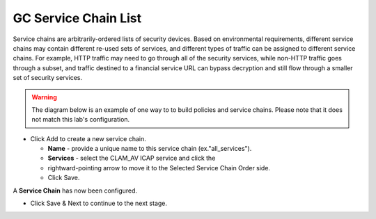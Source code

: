 .. role:: red
.. role:: bred

GC Service Chain List
=====================

.. image:: ../images/gc-path-4.png
   :align: center

Service chains are arbitrarily-ordered lists of security devices. Based on
environmental requirements, different service chains may contain different
re-used sets of services, and different types of traffic can be assigned to
different service chains. For example, HTTP traffic may need to go through all
of the security services, while non-HTTP traffic goes through a subset, and
traffic destined to a financial service URL can bypass decryption and still
flow through a smaller set of security services.

.. warning:: The diagram below is an example of one way to to build policies and service chains.  Please note that it does not match this lab's configuration.


.. image:: ../images/module1-7.png

-  Click :red:`Add` to create a new service chain.

   -  **Name** - provide a unique name to this service chain
      (ex.":red:`all_services`").

   -  **Services** - select the :red:`CLAM_AV` ICAP service and click the 
   -  :red:`rightward-pointing arrow` to move it to the :red:`Selected Service Chain Order` side.

   -  Click :red:`Save`.

.. image:: ../images/allserviceschain.png

.. image:: ../images/chaincomplete.png

A **Service Chain** has now been configured.


-  Click :red:`Save & Next` to continue to the next stage.

.. image:: ../images/module1-4.png